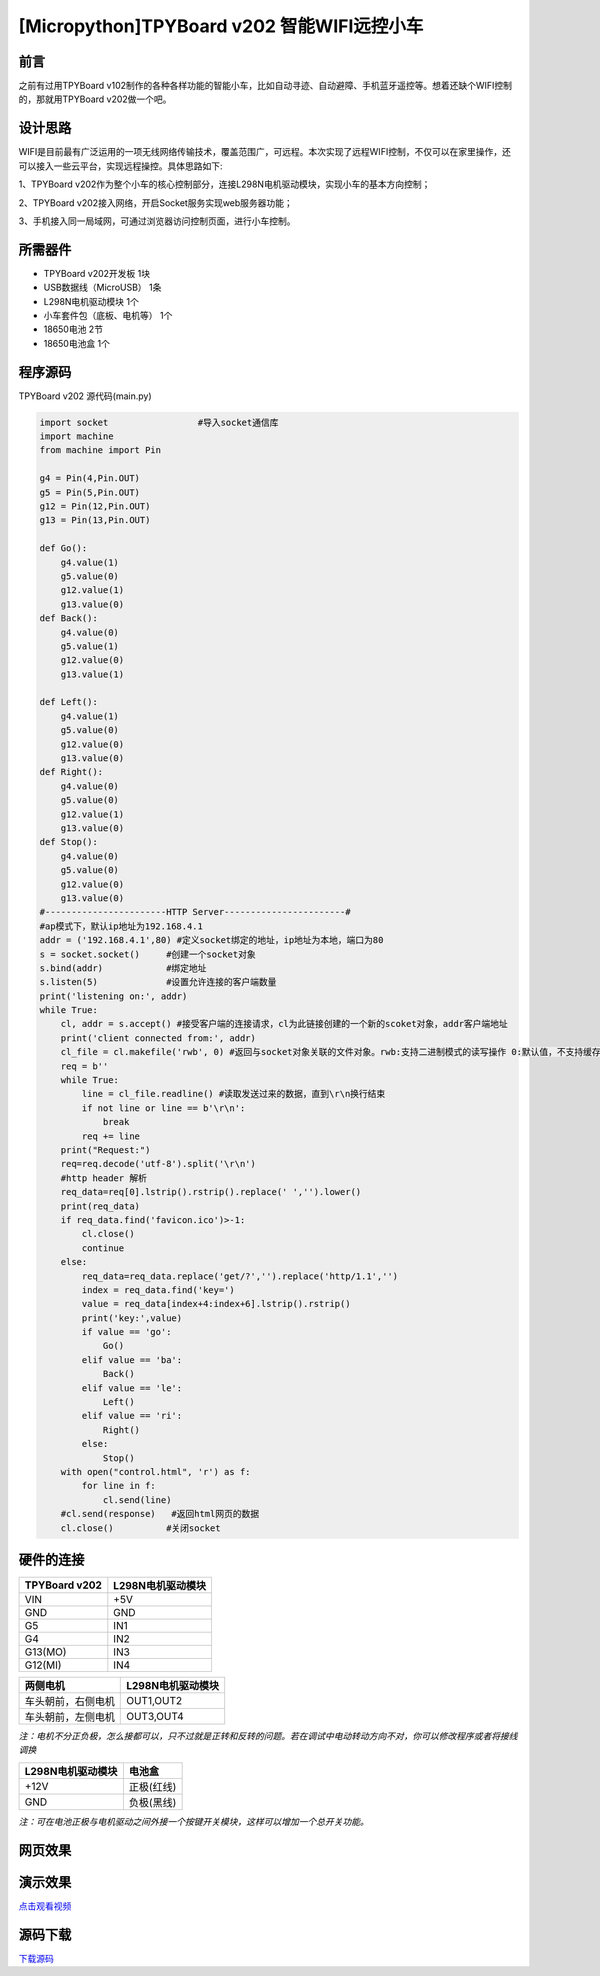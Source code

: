 [Micropython]TPYBoard v202 智能WIFI远控小车
=============================================================================

前言
----------------------

之前有过用TPYBoard v102制作的各种各样功能的智能小车，比如自动寻迹、自动避障、手机蓝牙遥控等。想着还缺个WIFI控制的，那就用TPYBoard v202做一个吧。

设计思路
-------------------------

WIFI是目前最有广泛运用的一项无线网络传输技术，覆盖范围广，可远程。本次实现了远程WIFI控制，不仅可以在家里操作，还可以接入一些云平台，实现远程操控。具体思路如下:

1、TPYBoard v202作为整个小车的核心控制部分，连接L298N电机驱动模块，实现小车的基本方向控制；

2、TPYBoard v202接入网络，开启Socket服务实现web服务器功能；

3、手机接入同一局域网，可通过浏览器访问控制页面，进行小车控制。


所需器件
---------------------------------

- TPYBoard v202开发板 1块
- USB数据线（MicroUSB） 1条
- L298N电机驱动模块 1个
- 小车套件包（底板、电机等） 1个
- 18650电池 2节
- 18650电池盒 1个

程序源码
----------------------------------

TPYBoard v202 源代码(main.py)

.. code-block:: python

    import socket                 #导入socket通信库
    import machine
    from machine import Pin

    g4 = Pin(4,Pin.OUT)
    g5 = Pin(5,Pin.OUT)
    g12 = Pin(12,Pin.OUT)
    g13 = Pin(13,Pin.OUT)

    def Go():
        g4.value(1)
        g5.value(0)
        g12.value(1)
        g13.value(0)
    def Back():
        g4.value(0)
        g5.value(1)
        g12.value(0)
        g13.value(1)

    def Left():
        g4.value(1)
        g5.value(0)
        g12.value(0)
        g13.value(0)
    def Right():
        g4.value(0)
        g5.value(0)
        g12.value(1)
        g13.value(0)
    def Stop():
        g4.value(0)
        g5.value(0)
        g12.value(0)
        g13.value(0)
    #-----------------------HTTP Server-----------------------#
    #ap模式下，默认ip地址为192.168.4.1
    addr = ('192.168.4.1',80) #定义socket绑定的地址，ip地址为本地，端口为80
    s = socket.socket()     #创建一个socket对象
    s.bind(addr)            #绑定地址
    s.listen(5)             #设置允许连接的客户端数量
    print('listening on:', addr)
    while True:
        cl, addr = s.accept() #接受客户端的连接请求，cl为此链接创建的一个新的scoket对象，addr客户端地址
        print('client connected from:', addr)
        cl_file = cl.makefile('rwb', 0) #返回与socket对象关联的文件对象。rwb:支持二进制模式的读写操作 0:默认值，不支持缓存
        req = b''
        while True:
            line = cl_file.readline() #读取发送过来的数据，直到\r\n换行结束
            if not line or line == b'\r\n':
                break
            req += line
        print("Request:")
        req=req.decode('utf-8').split('\r\n')
        #http header 解析
        req_data=req[0].lstrip().rstrip().replace(' ','').lower()
        print(req_data)
        if req_data.find('favicon.ico')>-1:
            cl.close()
            continue
        else:
            req_data=req_data.replace('get/?','').replace('http/1.1','')
            index = req_data.find('key=')
            value = req_data[index+4:index+6].lstrip().rstrip()
            print('key:',value)
            if value == 'go':
                Go()
            elif value == 'ba':
                Back()
            elif value == 'le':
                Left()
            elif value == 'ri':
                Right()
            else:
                Stop()
        with open("control.html", 'r') as f:
            for line in f:
                cl.send(line)
        #cl.send(response)   #返回html网页的数据
        cl.close()          #关闭socket

硬件的连接
----------------------------

+---------------+-------------------+
| TPYBoard v202 | L298N电机驱动模块 |
+===============+===================+
| VIN           |  +5V              |
+---------------+-------------------+
| GND           |  GND              |
+---------------+-------------------+
| G5            |  IN1              |
+---------------+-------------------+
| G4            |  IN2              |
+---------------+-------------------+
| G13(MO)       |  IN3              |
+---------------+-------------------+
| G12(MI)       |  IN4              |
+---------------+-------------------+

+--------------------+-------------------+
| 两侧电机           | L298N电机驱动模块 |
+====================+===================+
| 车头朝前，右侧电机 |  OUT1,OUT2        |
+--------------------+-------------------+
| 车头朝前，左侧电机 |  OUT3,OUT4        |
+--------------------+-------------------+

*注：电机不分正负极，怎么接都可以，只不过就是正转和反转的问题。若在调试中电动转动方向不对，你可以修改程序或者将接线调换*

+-------------------+-------------+
| L298N电机驱动模块 | 电池盒      |
+===================+=============+
| +12V              | 正极(红线)  |
+-------------------+-------------+
| GND               | 负极(黑线)  |
+-------------------+-------------+

*注：可在电池正极与电机驱动之间外接一个按键开关模块，这样可以增加一个总开关功能。*


网页效果
-------------------------

.. image:: img/html.png
    
    
演示效果
-------------------------

`点击观看视频 <http://mpvideo.qpic.cn/0bf2hqaaeaaaveaa3ui5h5pfapgdai6aaaqa.f10002.mp4?dis_k=75bc9f531e0fe018cfc344a63c5fdc1d&dis_t=1579070805>`_


源码下载
--------------

`下载源码 <https://github.com/TPYBoard/TPYBoard-v202/tree/master/12.%E6%99%BA%E8%83%BDWIFI%E8%BF%9C%E6%8E%A7%E5%B0%8F%E8%BD%A6>`_